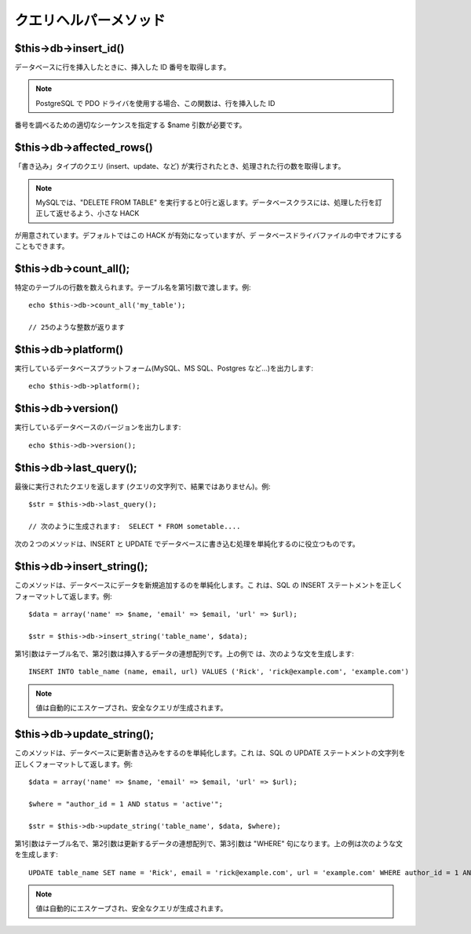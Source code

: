 ######################
クエリヘルパーメソッド
######################



$this->db->insert_id()
======================

データベースに行を挿入したときに、挿入した ID 番号を取得します。

.. note:: PostgreSQL で PDO ドライバを使用する場合、この関数は、行を挿入した ID
番号を調べるための適切なシーケンスを指定する $name 引数が必要です。



$this->db->affected_rows()
==========================

「書き込み」タイプのクエリ (insert、update、など)
が実行されたとき、処理された行の数を取得します。

.. note:: MySQLでは、"DELETE FROM TABLE" を実行すると0行と返します。データベースクラスには、処理した行を訂正して返せるよう、小さな HACK
が用意されています。デフォルトではこの HACK が有効になっていますが、デ
ータベースドライバファイルの中でオフにすることもできます。



$this->db->count_all();
=======================

特定のテーブルの行数を数えられます。テーブル名を第1引数で渡します。例:

::

	echo $this->db->count_all('my_table');
	
	// 25のような整数が返ります




$this->db->platform()
=====================

実行しているデータベースプラットフォーム(MySQL、MS SQL、Postgres
など…)を出力します:

::

	echo $this->db->platform();




$this->db->version()
====================

実行しているデータベースのバージョンを出力します:

::

	echo $this->db->version();




$this->db->last_query();
========================

最後に実行されたクエリを返します
(クエリの文字列で、結果ではありません)。例:


::

	$str = $this->db->last_query();
	
	// 次のように生成されます:  SELECT * FROM sometable....


次の２つのメソッドは、INSERT と UPDATE
でデータベースに書き込む処理を単純化するのに役立つものです。



$this->db->insert_string();
===========================

このメソッドは、データベースにデータを新規追加するのを単純化します。こ
れは、SQL の INSERT
ステートメントを正しくフォーマットして返します。例:


::

	$data = array('name' => $name, 'email' => $email, 'url' => $url);
	
	$str = $this->db->insert_string('table_name', $data);


第1引数はテーブル名で、第2引数は挿入するデータの連想配列です。上の例で
は、次のような文を生成します:

::

	INSERT INTO table_name (name, email, url) VALUES ('Rick', 'rick@example.com', 'example.com')


.. note:: 値は自動的にエスケープされ、安全なクエリが生成されます。


$this->db->update_string();
===========================

このメソッドは、データベースに更新書き込みをするのを単純化します。これ
は、SQL の UPDATE
ステートメントの文字列を正しくフォーマットして返します。例:


::

	$data = array('name' => $name, 'email' => $email, 'url' => $url);
	
	$where = "author_id = 1 AND status = 'active'";
	
	$str = $this->db->update_string('table_name', $data, $where);


第1引数はテーブル名で、第2引数は更新するデータの連想配列で、第3引数は
"WHERE" 句になります。上の例は次のような文を生成します:

::

	 UPDATE table_name SET name = 'Rick', email = 'rick@example.com', url = 'example.com' WHERE author_id = 1 AND status = 'active'


.. note:: 値は自動的にエスケープされ、安全なクエリが生成されます。
